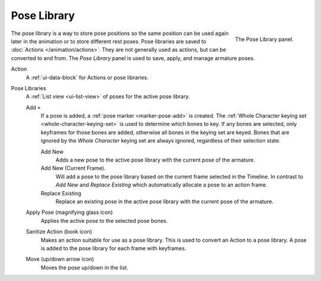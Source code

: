 
************
Pose Library
************

.. reference::

   :Mode:      All Modes
   :Panel:     :menuselection:`Properties --> Object Data Properties --> Pose Library`

.. figure:: /images/animation_armatures_properties_pose-library_panel.png
   :align: right

   The Pose Library panel.

The pose library is a way to store pose positions so the same position
can be used again later in the animation or to store different rest poses.
Pose libraries are saved to :doc:`Actions </animation/actions>`.
They are not generally used as actions, but can be converted to and from.
The *Pose Library* panel is used to save, apply, and manage armature poses.

.. seealso::

   :doc:`Pose Library Editing </animation/armatures/posing/editing/pose_library>`.

Action
   A :ref:`ui-data-block` for Actions or pose libraries.

.. _bpy.types.ActionPoseMarkers.active_index:

Pose Libraries
   A :ref:`List view <ui-list-view>` of poses for the active pose library.

   Add ``+``
      If a pose is added, a :ref:`pose marker <marker-pose-add>` is created.
      The :ref:`Whole Character keying set <whole-character-keying-set>` is used to
      determine which bones to key. If any bones are selected, only keyframes for
      those bones are added, otherwise all bones in the keying set are keyed.
      Bones that are ignored by the *Whole Character* keying set are always ignored,
      regardless of their selection state.

      Add New
         Adds a new pose to the active pose library with the current pose of the armature.
      Add New (Current Frame).
         Will add a pose to the pose library based on the current frame selected in the Timeline.
         In contrast to *Add New* and *Replace Existing* which automatically allocate a pose to an action frame.
      Replace Existing
         Replace an existing pose in the active pose library with the current pose of the armature.

   .. _bpy.ops.poselib.apply_pose:

   Apply Pose (magnifying glass icon)
      Applies the active pose to the selected pose bones.

   .. _bpy.ops.poselib.action_sanitize:

   Sanitize Action (book icon)
      Makes an action suitable for use as a pose library.
      This is used to convert an Action to a pose library.
      A pose is added to the pose library for each frame with keyframes.

   .. _bpy.ops.poselib.pose_move:

   Move (up/down arrow icon)
      Moves the pose up/down in the list.
